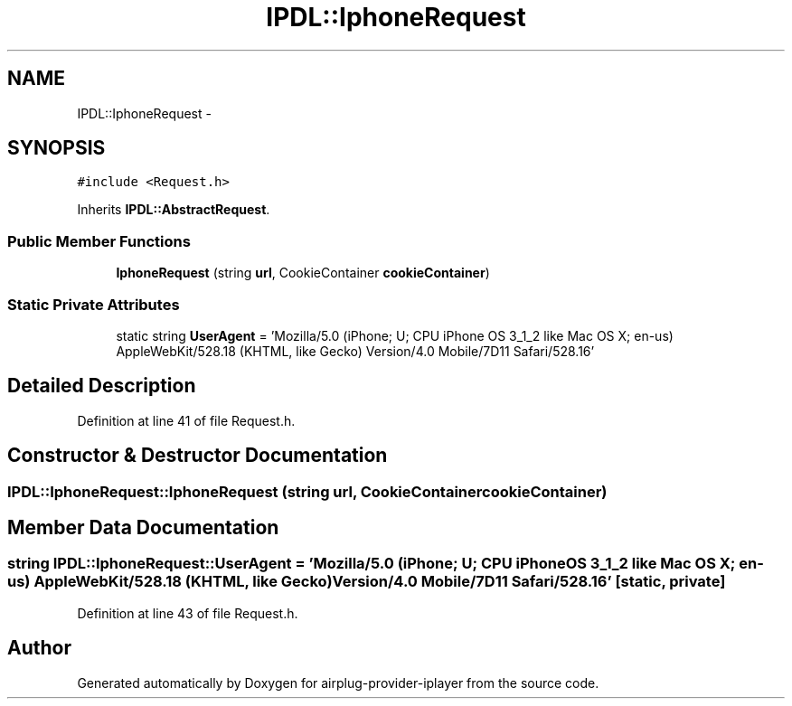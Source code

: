 .TH "IPDL::IphoneRequest" 3 "26 Dec 2010" "Version 0.0.1" "airplug-provider-iplayer" \" -*- nroff -*-
.ad l
.nh
.SH NAME
IPDL::IphoneRequest \- 
.SH SYNOPSIS
.br
.PP
.PP
\fC#include <Request.h>\fP
.PP
Inherits \fBIPDL::AbstractRequest\fP.
.SS "Public Member Functions"

.in +1c
.ti -1c
.RI "\fBIphoneRequest\fP (string \fBurl\fP, CookieContainer \fBcookieContainer\fP)"
.br
.in -1c
.SS "Static Private Attributes"

.in +1c
.ti -1c
.RI "static string \fBUserAgent\fP = 'Mozilla/5.0 (iPhone; U; CPU iPhone OS 3_1_2 like Mac OS X; en-us) AppleWebKit/528.18 (KHTML, like Gecko) Version/4.0 Mobile/7D11 Safari/528.16'"
.br
.in -1c
.SH "Detailed Description"
.PP 
Definition at line 41 of file Request.h.
.SH "Constructor & Destructor Documentation"
.PP 
.SS "IPDL::IphoneRequest::IphoneRequest (string url, CookieContainer cookieContainer)"
.SH "Member Data Documentation"
.PP 
.SS "string \fBIPDL::IphoneRequest::UserAgent\fP = 'Mozilla/5.0 (iPhone; U; CPU iPhone OS 3_1_2 like Mac OS X; en-us) AppleWebKit/528.18 (KHTML, like Gecko) Version/4.0 Mobile/7D11 Safari/528.16'\fC [static, private]\fP"
.PP
Definition at line 43 of file Request.h.

.SH "Author"
.PP 
Generated automatically by Doxygen for airplug-provider-iplayer from the source code.
